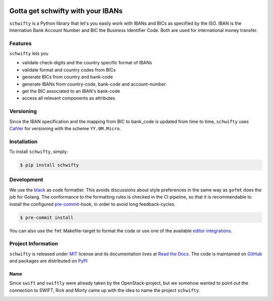 .. image:: https://img.shields.io/pypi/v/schwifty.svg?style=flat-square
    :target: https://pypi.python.org/pypi/schwifty
.. image:: https://img.shields.io/github/workflow/status/mdomke/schwifty/lint-and-test?style=flat-square
    :target: https://github.com/mdomke/schwifty/actions?query=workflow%3Alint-and-test
.. image:: https://img.shields.io/pypi/l/schwifty.svg?style=flat-square
    :target: https://pypi.python.org/pypi/schwifty
.. image:: https://readthedocs.org/projects/schwifty/badge/?version=latest&style=flat-square
    :target: https://schwifty.readthedocs.io
.. image:: https://img.shields.io/badge/code%20style-black-000000.svg?style=flat-square
    :target: https://black.readthedocs.io/en/stable/index.html


Gotta get schwifty with your IBANs
==================================

.. teaser-begin

``schwifty`` is a Python library that let's you easily work with IBANs and BICs
as specified by the ISO. IBAN is the Internation Bank Account Number and BIC
the Business Identifier Code. Both are used for international money transfer.

Features
--------

``schwifty`` lets you

* validate check-digits and the country specific format of IBANs
* validate format and country codes from BICs
* generate BICs from country and bank-code
* generate IBANs from country-code, bank-code and account-number.
* get the BIC associated to an IBAN's bank-code
* access all relevant components as attributes

.. teaser-end

Versioning
----------

Since the IBAN specification and the mapping from BIC to bank_code is updated from time to time,
``schwifty`` uses `CalVer <http://www.calver.org/>`_ for versioning with the scheme ``YY.0M.Micro``.


.. installation-begin

Installation
------------

To install ``schwifty``, simply:

.. code-block:: bash

  $ pip install schwifty

.. installation-end


Development
-----------

We use the `black`_ as code formatter. This avoids discussions about style preferences in the same
way as ``gofmt`` does the job for Golang. The conformance to the formatting rules is checked in the
CI pipeline, so that it is recommendable to install the configured `pre-commit`_-hook, in order to
avoid long feedback-cycles.

.. code-block:: bash

   $ pre-commit install

You can also use the ``fmt`` Makefile-target to format the code or use one of the available `editor
integrations`_.


Project Information
-------------------

``schwifty`` is released under `MIT`_ license and its documentation lives at `Read the Docs`_. The
code is maintained on `GitHub`_ and packages are distributed on `PyPI`_

Name
~~~~

Since ``swift`` and ``swiftly`` were already taken by the OpenStack-project, but we somehow wanted
to point out the connection to SWIFT, Rick and Morty came up with the idea to name the project
``schwifty``.

.. image:: https://i.cdn.turner.com/adultswim/big/video/get-schwifty-pt-2/rickandmorty_ep205_002_vbnuta15a755dvash8.jpg


.. _black: https://black.readthedocs.io/en/stable/index.html
.. _pre-commit: https://pre-commit.com
.. _editor integrations:  https://black.readthedocs.io/en/stable/editor_integration.html
.. _MIT: https://choosealicense.com/licenses/mit/
.. _Read the Docs: https://schwifty.readthedocs.io
.. _GitHub: https://github.com/mdomke/schwifty
.. _PyPI: https://pypi.org/project/schwifty
